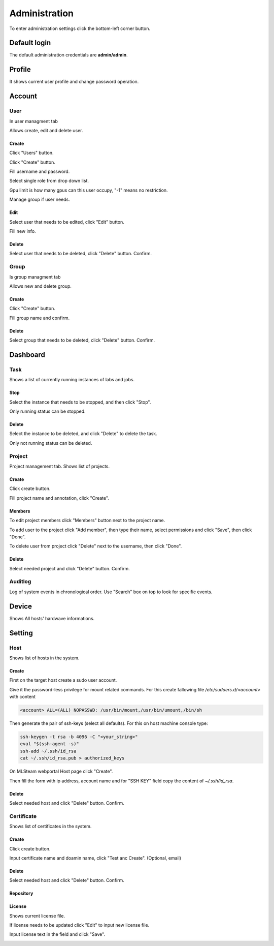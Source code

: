 .. _admin:

**************
Administration
**************

To enter administration settings click the bottom-left corner button.

Default login
=============

The default administration credentials are **admin/admin**.

.. image:: ../_static/admin/popup.png

Profile
=======

It shows current user profile and change password operation.

.. image:: ../_static/admin/profile.png

.. image:: ../_static/admin/change_password.png


Account
=======

User
----

In user managment tab

Allows create, edit and delete user.

Create
++++++

Click "Users" button.

.. image:: ../_static/admin/create_user.png

Click "Create" button.

.. image:: ../_static/admin/create_user2.png

Fill username and password.

Select single role from drop down list.

Gpu limit is how many gpus can this user occupy, "-1" means no restriction.

Manage group if user needs.

.. image:: ../_static/admin/create_user_modal.png

Edit
++++

Select user that needs to be edited, click "Edit" button.

.. image:: ../_static/admin/edit_user.png

Fill new info.

.. image:: ../_static/admin/edit_user_modal.png

Delete
++++++

Select user that needs to be deleted, click "Delete" button. Confirm.

.. image:: ../_static/admin/delete_user.png

Group
-----

Is group managment tab

Allows new and delete group.

Create
++++++

Click "Create" button.

.. image:: ../_static/admin/create_group.png

Fill group name and confirm.

.. image:: ../_static/admin/create_group_modal.png

Delete
++++++

Select group that needs to be deleted, click "Delete" button. Confirm.

.. image:: ../_static/admin/delete_group.png


Dashboard
=========

Task
----

Shows a list of currently running instances of labs and jobs.

.. image:: ../_static/admin/list_task.png

Stop
++++

Select the instance that needs to be stopped, and then click "Stop".

Only running status can be stopped.

.. image:: ../_static/admin/stop_task.png

Delete
++++++

Select the instance to be deleted, and click "Delete" to delete the task.

Only not running status can be deleted.

.. image:: ../_static/admin/delete_task.png

Project
-------

Project management tab. Shows list of projects.

.. image:: ../_static/admin/list_project.png

Create
++++++

Click create button.

.. image:: ../_static/admin/create_project.png

Fill project name and annotation, click "Create".

.. image:: ../_static/admin/create_project_modal.png


Members
+++++++

To edit project members click "Members" button next to the project name.

.. image:: ../_static/admin/members_project.png

To add user to the project click "Add member", then type their name, select permissions and click "Save", then click "Done".

.. image:: ../_static/admin/members_project_modal.png

To delete user from project click "Delete" next to the username, then click "Done".

.. image:: ../_static/admin/delete_members_project.png

Delete
++++++

Select needed project and click "Delete" button. Confirm.

.. image:: ../_static/admin/delete_project.png

Auditlog
--------

Log of system events in chronological order. Use "Search" box on top to look for specific events.

.. image:: ../_static/admin/auditlog.png

Device
======

Shows All hosts' hardwave informations.

.. image:: ../_static/admin/view_device.png


Setting
=======

Host
----

Shows list of hosts in the system.

.. image:: ../_static/admin/list_host.png

Create
++++++

First on the target host create a sudo user account.

Give it the password-less privilege for mount related commands. For this create fallowing file `/etc/sudoers.d/<account>` with content

.. code-block:: console

  <account> ALL=(ALL) NOPASSWD: /usr/bin/mount,/usr/bin/umount,/bin/sh

Then generate the pair of ssh-keys (select all defaults). For this on host machine console type:

.. code-block:: console

  ssh-keygen -t rsa -b 4096 -C "<your_string>"
  eval "$(ssh-agent -s)"
  ssh-add ~/.ssh/id_rsa
  cat ~/.ssh/id_rsa.pub > authorized_keys

On MLSteam webportal Host page click "Create". 

.. image:: ../_static/admin/new_host.png

Then fill the form with ip address, account name and for "SSH KEY" field copy the content of `~/.ssh/id_rsa`.

.. image:: ../_static/admin/new_host_modal.png

Delete
++++++

Select needed host and click "Delete" button. Confirm.

.. image:: ../_static/admin/delete_host.png

Certificate
-----------

Shows list of certificates in the system.

.. image:: ../_static/admin/list_certificate.png

Create
++++++

Click create button.

.. image:: ../_static/admin/create_certificate.png

Input certificate name and doamin name, click "Test anc Create". (Optional, email) 

.. image:: ../_static/admin/create_certificate_modal.png

Delete
++++++

Select needed host and click "Delete" button. Confirm.

.. image:: ../_static/admin/delete_certificate.png

Repository
++++++++++

License
+++++++

Shows current license file.

If license needs to be updated click "Edit" to input new license file.

.. image:: ../_static/admin/license_system.png

Input license text in the field and click "Save".

.. image:: ../_static/admin/license_system_modal.png
